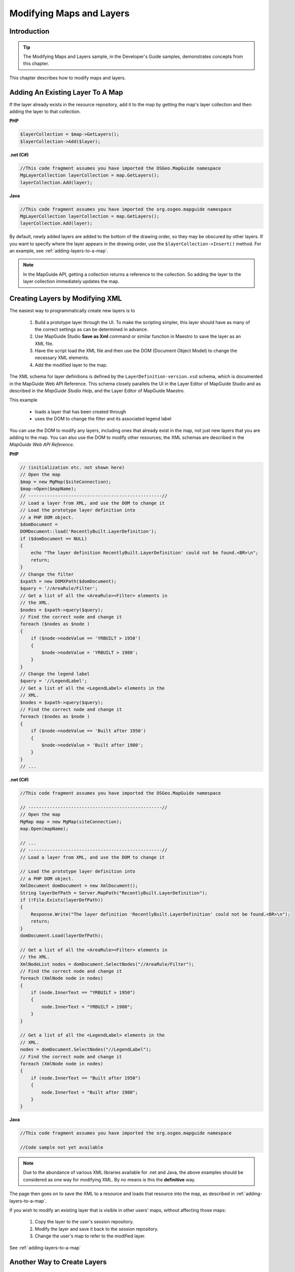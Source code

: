 .. _modifying-maps-and-layers:

Modifying Maps and Layers
=========================

Introduction
------------

.. tip::

    The Modifying Maps and Layers sample, in the Developer's Guide samples, demonstrates concepts from this chapter.

This chapter describes how to modify maps and layers.

.. index::
    single: Layers; Adding an existing layer to a map

Adding An Existing Layer To A Map
---------------------------------

If the layer already exists in the resource repository, add it to the map by getting
the map's layer collection and then adding the layer to that collection.

**PHP**

.. highlight:: php
.. code-block:: php

    $layerCollection = $map->GetLayers();
    $layerCollection->Add($layer);

**.net (C#)**

.. highlight:: csharp
.. code-block:: csharp

    //This code fragment assumes you have imported the OSGeo.MapGuide namespace
    MgLayerCollection layerCollection = map.GetLayers();
    layerCollection.Add(layer);

**Java**
    
.. highlight:: java
.. code-block:: java

    //This code fragment assumes you have imported the org.osgeo.mapguide namespace
    MgLayerCollection layerCollection = map.GetLayers();
    layerCollection.Add(layer);


By default, newly added layers are added to the bottom of the drawing order,
so they may be obscured by other layers. If you want to specify where the layer
appears in the drawing order, use the ``$layerCollection->Insert()`` method.
For an example, see :ref:`adding-layers-to-a-map`.

.. note::

    In the MapGuide API, getting a collection returns a reference to the collection. So adding the layer to the layer collection immediately updates the map.

.. index::
    single: Layers; Creating layers by modifying XML

Creating Layers by Modifying XML
--------------------------------

The easiest way to programmatically create new layers is to

 1. Build a prototype layer through the UI. To make the scripting simpler, this layer should have as many of the correct settings as can be determined in advance.
 2. Use MapGuide Studio **Save as Xml** command or similar function in Maestro to save the layer as an XML file.
 3. Have the script load the XML file and then use the DOM (Document Object Model) to change the necessary XML elements.
 4. Add the modified layer to the map.

The XML schema for layer definitions is defined by the
``LayerDefinition-version.xsd`` schema, which is documented in the MapGuide Web API Reference. This 
schema closely parallels the UI in the Layer Editor of MapGuide Studio and as described in the 
*MapGuide Studio Help*, and the Layer Editor of MapGuide Maestro.

This example

 * loads a layer that has been created through
 * uses the DOM to change the filter and its associated legend label
 
You can use the DOM to modify any layers, including ones that already exist
in the map, not just new layers that you are adding to the map. You can also
use the DOM to modify other resources; the XML schemas are described in
the *MapGuide Web API Reference*.

**PHP**

.. highlight:: php
.. code-block:: php

    // (initialization etc. not shown here)
    // Open the map
    $map = new MgMap($siteConnection);
    $map->Open($mapName);
    // --------------------------------------------------//
    // Load a layer from XML, and use the DOM to change it
    // Load the prototype layer definition into
    // a PHP DOM object.
    $domDocument =
    DOMDocument::load('RecentlyBuilt.LayerDefinition');
    if ($domDocument == NULL)
    {
        echo "The layer definition RecentlyBuilt.LayerDefinition' could not be found.<BR>\n";
        return;
    }
    // Change the filter
    $xpath = new DOMXPath($domDocument);
    $query = '//AreaRule/Filter';
    // Get a list of all the <AreaRule><Filter> elements in
    // the XML.
    $nodes = $xpath->query($query);
    // Find the correct node and change it
    foreach ($nodes as $node )
    {
        if ($node->nodeValue == 'YRBUILT > 1950')
        {
            $node->nodeValue = 'YRBUILT > 1980';
        }
    }
    // Change the legend label
    $query = '//LegendLabel';
    // Get a list of all the <LegendLabel> elements in the
    // XML.
    $nodes = $xpath->query($query);
    // Find the correct node and change it
    foreach ($nodes as $node )
    {
        if ($node->nodeValue == 'Built after 1950')
        {
            $node->nodeValue = 'Built after 1980';
        }
    }
    // ...

**.net (C#)**

.. highlight:: csharp
.. code-block:: csharp

    //This code fragment assumes you have imported the OSGeo.MapGuide namespace
    
    // --------------------------------------------------//
    // Open the map
    MgMap map = new MgMap(siteConnection);
    map.Open(mapName);

    // ...
    // --------------------------------------------------//
    // Load a layer from XML, and use the DOM to change it

    // Load the prototype layer definition into
    // a PHP DOM object.
    XmlDocument domDocument = new XmlDocument();
    String layerDefPath = Server.MapPath("RecentlyBuilt.LayerDefinition");
    if (!File.Exists(layerDefPath))
    {
        Response.Write("The layer definition 'RecentlyBuilt.LayerDefinition' could not be found.<BR>\n");
        return;
    }
    domDocument.Load(layerDefPath);

    // Get a list of all the <AreaRule><Filter> elements in
    // the XML.
    XmlNodeList nodes = domDocument.SelectNodes("//AreaRule/Filter");
    // Find the correct node and change it
    foreach (XmlNode node in nodes)
    {
        if (node.InnerText == "YRBUILT > 1950")
        {
            node.InnerText = "YRBUILT > 1980";
        }
    }

    // Get a list of all the <LegendLabel> elements in the
    // XML.
    nodes = domDocument.SelectNodes("//LegendLabel");
    // Find the correct node and change it
    foreach (XmlNode node in nodes)
    {
        if (node.InnerText == "Built after 1950")
        {
            node.InnerText = "Built after 1980";
        }
    }

**Java**
    
.. highlight:: java
.. code-block:: java

    //This code fragment assumes you have imported the org.osgeo.mapguide namespace
    
    //Code sample not yet available

.. note::

    Due to the abundance of various XML libraries available for .net and Java, the above examples should
    be considered as one way for modifying XML. By no means is this the **definitive** way.

The page then goes on to save the XML to a resource and loads that resource
into the map, as described in :ref:`adding-layers-to-a-map`.

If you wish to modify an existing layer that is visible in other users' maps,
without affecting those maps:

 1. Copy the layer to the user's session repository.
 2. Modify the layer and save it back to the session repository.
 3. Change the user's map to refer to the modified layer.

See :ref:`adding-layers-to-a-map`

.. index::
    single: LayerDefinitionFactory

Another Way to Create Layers
----------------------------

.. todo::
    Update Maestro API link

The method described in the previous section is easy to use, but requires a
layer definition be created first through the UI. An alternative approach is to
use the methods defined in

``C:\Program Files\OSGeo\MapGuide\Web\www\mapviewerphp\layerdefinitionfactory.php``

This file contains several functions, which can be used to build up a layer
definition. The parameters of these functions enable you to set the most
commonly used settings. (If you need to change other settings, you will have
to either use the UI, or modify the XML of the layer definition.)

The ``layerdefinitionfactory`` is only available for PHP. For development using
ASP.NET, a good alternative is to use the Visual Studio tool ``xsd.exe`` to generate
.NET classes for the LayerDefinition schema, or to use the strongly-typed resource classes
in the :ref:`maestroapi`

``CreateLayerDefinition($resourceId, $featureClass, $geometry, $featureClassRange)``

 * ``$resourceId`` - The repository path of the feature source for the layer. For example: ``Library://Samples/Sheboygan/Data/Parcels.FeatureSource``
 * ``$featureClass`` - The feature class to use. For example, ``SHP_Schema:Parcels``
 * ``$geometry`` - The geometry to use from the feature class. For example, ``SHPGEOM``
 * ``$featureClassRange`` - A scale range created by filling in a scale range template (``ScaleRange.templ``)
 
``CreateScaleRange($minScale, $maxScale, $typeStyle)``

 * ``$minScale`` - The minimum scale range to which this rule applies.
 * ``$maxScale`` - The maximum scale range to which this rule applies.
 * ``$typeStyle`` - A type style created by using ``CreateAreaTypeStyle()``, ``CreateLineTypeStyle()`` or ``CreatePointTypeStyle()``
 
``CreateAreaTypeStyle($areaRules)``

 * ``$areaRules`` - One or more area rules, created by ``CreateAreaRule()``
 
``CreateAreaRule($legendLabel, $filterText, $foregroundColor)``

 * ``$legendLabel`` - The text for the label shown beside this rule in the legend.
 * ``$filterText`` - The filter expression that determines which features match this rule. For example ``SQFT >= 1 AND SQFT < 800``
 * ``$foregroundColor`` - The color to be applied to areas that match this rule.

``CreateTextSymbol($text, $fontHeight, $foregroundColor)``

 * ``$text`` - The string for the text
 * ``$fontHeight`` - The height for the font
 * ``$foregroundColor`` - The foreground color
 
``CreatePointTypeStyle($pointRule)``

 * ``$pointRule`` - One or more point rules, created by ``CreatePointRule()``
 
``CreatePointRule($legendLabel, $filter, $label, $pointSym)``

 * ``$legendLabel`` - The label shown beside this rule in the legend.
 * ``$filter`` - The filter expression that determines which features match this rule.
 * ``$label`` - The text symbol, created by ``CreateTextSymbol()``
 * ``$pointSym`` - A mark symbol created by ``CreateMarkSymbol()``

``CreateMarkSymbol($resourceId, $symbolName, $width, $height, $color)``

 * ``$resourceId`` - The resource ID of the symbol used to mark each point. For example ``Library://Samples/Sheboygan/Symbols/BasicSymbols.SymbolLibrary``
 * ``$symbolName`` - The name of the desired symbol in the symbol library/
 * ``$width`` - The width of the symbol (in points)
 * ``$height`` - The height of the symbol (in points)
 * ``$color`` - The color of the symbol.
 
``CreateLineTypeStyle($lineRules)``
 
 * ``$lineRules`` - One or more rules, created by ``CreateLineRule()`` 
 
``CreateLineRule($color, $legendLabel, $filter)``

 * ``$color`` - The color to be applied to lines that match this rule.
 * ``$legendLabel`` - The label shown beside this rule in the legend.
 * ``$filter`` - The filter expression that determines which features match this rule.

For more information on these settings, see the MapGuide Studio Help.

.. index::
    single: LayerDefinitionFactory; Area Rules

Example: Creating a layer that users Area Rules
^^^^^^^^^^^^^^^^^^^^^^^^^^^^^^^^^^^^^^^^^^^^^^^

.. note::
    
    This example specifically uses the ``LayerDefinitionFactory`` class which is not available for .net and Java

This example shows how to create a new layer using the factory. This layer
uses three area rules to theme parcels by their square footage.

**PHP**

.. highlight:: php
.. code-block:: php

    // ...
    /---------------------------------------------------//
     $factory = new LayerDefinitionFactory();
    /// Create three area rules for three different
    // scale ranges.
    $areaRule1 = $factory->CreateAreaRule( '1 to 800', 'SQFT &gt;= 1 AND SQFT &lt; 800', 'FFFFFF00');
    $areaRule2 = $factory->CreateAreaRule( '800 to 1600','SQFT &gt;= 800 AND SQFT &lt; 1600', 'FFFFBF20');
    $areaRule3 = $factory->CreateAreaRule('1600 to 2400', 'SQFT &gt;= 1600 AND SQFT &lt; 2400', 'FFFF8040');
    // Create an area type style.
    $areaTypeStyle = $factory->CreateAreaTypeStyle($areaRule1 . $areaRule2 . $areaRule3);
    // Create a scale range.
    $minScale = '0';
    $maxScale = '1000000000000';
    $areaScaleRange = $factory->CreateScaleRange($minScale, $maxScale, $areaTypeStyle);
    // Create the layer definiton.
    $featureClass = 'Library://Samples/Sheboygan/Data/' . 'Parcels.FeatureSource';
    $featureName = 'SHP_Schema:Parcels';
    $geometry = 'SHPGEOM';
    $layerDefinition = $factory->CreateLayerDefinition($featureClass, $featureName, $geometry, $areaScaleRange);
    //---------------------------------------------------//
    // ...
    
The script then saves the XML to a resource and loads that resource into the
map. See :ref:`adding-layers-to-a-map`.

.. index::
    single: LayerDefinitionFactory; Line Rules

Example: Using Line Rules
^^^^^^^^^^^^^^^^^^^^^^^^^

.. note::
    
    This example specifically uses the ``LayerDefinitionFactory`` class which is not available for .net and Java

Creating line-based rules is very similar.

**PHP**

.. highlight:: php
.. code-block:: php

    // ...
    //---------------------------------------------------//
    $factory = new LayerDefinitionFactory();
    // Create a line rule.
    $legendLabel = '';
    $filter = '';
    $color = 'FF0000FF';
    $lineRule = $factory->CreateLineRule($legendLabel, $filter, $color);
    // Create a line type style.
    $lineTypeStyle = $factory->CreateLineTypeStyle($lineRule);
    // Create a scale range.
    $minScale = '0';
    $maxScale = '1000000000000';
    $lineScaleRange = $factory->CreateScaleRange($minScale, $maxScale, $lineTypeStyle);
    // Create the layer definiton.
    $featureClass = 'Library://Samples/Sheboygan/Data/' . 'HydrographicLines.FeatureSource';
    $featureName = 'SHP_Schema:HydrographicLines';
    $geometry = 'SHPGEOM';
    $layerDefinition = $factory->CreateLayerDefinition($featureClass, $featureName, $geometry, $lineScaleRange);
    //---------------------------------------------------//
    // ...

.. index::
    single: LayerDefinitionFactory; Point Rules

Example: Using Point Rules
^^^^^^^^^^^^^^^^^^^^^^^^^^

.. note::
    
    This example specifically uses the ``LayerDefinitionFactory`` class which is not available for .net and Java

To create point-based rules, three methods are used.

**PHP**

.. highlight:: php
.. code-block:: php

    // ...
    //---------------------------------------------------//
    $factory = new LayerDefinitionFactory();
    // Create a mark symbol
    $resourceId = 'Library://Samples/Sheboygan/Symbols/BasicSymbols.SymbolLibrary';
    $symbolName = 'PushPin';
    $width = '24'; // points
    $height = '24'; // points
    $color = 'FFFF0000';
    $markSymbol = $factory->CreateMarkSymbol($resourceId, $symbolName, $width, $height, $color);

    // Create a text symbol
    $text = "ID";
    $fontHeight="12";
    $foregroundColor = 'FF000000';
    $textSymbol = $factory->CreateTextSymbol($text, $fontHeight, $foregroundColor);
    // Create a point rule.
    $legendLabel = 'trees';
    $filter = '';
    $pointRule = $factory->CreatePointRule($legendLabel, $filter, $textSymbol, $markSymbol);
     
    // Create a point type style.
    $pointTypeStyle = $factory->CreatepointTypeStyle($pointRule);
     
    // Create a scale range.
    $minScale = '0';
    $maxScale = '1000000000000';
    $pointScaleRange = $factory->CreateScaleRange($minScale, $maxScale, $pointTypeStyle);
    // Create the layer definiton.
    $featureClass = 'Library://Tests/Trees.FeatureSource';
    $featureName = 'Default:Trees';
    $geometry = 'Geometry';
    $layerDefinition = $factory->CreateLayerDefinition($featureClass, $featureName, $geometry, $pointScaleRange);
    //---------------------------------------------------//

.. index::
    single: MgMap; Adding Layers

.. _adding-layers-to-a-map:

Adding Layers to a Map
----------------------

The preceding examples have created or modified the XML for layer definitions
in memory. To add those layers to a map:

1. Save the layer definition to a resource stored in the session repository.
2. Add that resource to the map.

This function adds takes a layer's XML, creates a resource in the session
repository from it, and adds that layer resource to a map.

**PHP**

.. highlight:: php
.. code-block:: php

    require_once('../common/common.php');

    function add_layer_definition_to_map($layerDefinition, $layerName, $layerLegendLabel, $sessionId, $resourceService, &$map)
    // Adds the layer definition (XML) to the map.
    // Returns the layer.
    {
        global $schemaDirectory;

        // Validate the XML.
        $domDocument = new DOMDocument;
        $domDocument->loadXML($layerDefinition);
        if (! $domDocument->schemaValidate($schemaDirectory . "LayerDefinition-1.3.0.xsd") ) // $schemaDirectory is defined in common.php
        {
            echo "ERROR: The new XML document is invalid.<BR>\n.";
            return NULL;
        }    

        // Save the new layer definition to the session repository  
        $byteSource = new MgByteSource($layerDefinition, strlen($layerDefinition));
        $byteSource->SetMimeType(MgMimeType::Xml);
        $resourceID = new MgResourceIdentifier("Session:$sessionId//$layerName.LayerDefinition");
        $resourceService->SetResource($resourceID, $byteSource->GetReader(), null);

        $newLayer = add_layer_resource_to_map($resourceID, $resourceService, $layerName, $layerLegendLabel, $map);

        return $newLayer;
    }

This function adds a layer resource to a map.

**PHP**

.. highlight:: php
.. code-block:: php

    function add_layer_resource_to_map($layerResourceID, $resourceService, $layerName, $layerLegendLabel, &$map)
    // Adds a layer defition (which can be stored either in the Library or a session
    // repository) to the map.
    // Returns the layer.
    {
        $newLayer = new MgLayer($layerResourceID, $resourceService);  

        // Add the new layer to the map's layer collection
        $newLayer->SetName($layerName);
        $newLayer->SetVisible(true);
        $newLayer->SetLegendLabel($layerLegendLabel);
        $newLayer->SetDisplayInLegend(true);
        $layerCollection = $map->GetLayers(); 
        if (! $layerCollection->Contains($layerName) )
        {
            // Insert the new layer at position 0 so it is at the top
            // of the drawing order
            $layerCollection->Insert(0, $newLayer); 
        }

        return $newLayer;
    }

This function adds a layer to a legend's layer group.

**PHP**

.. highlight:: php
.. code-block:: php

    function add_layer_to_group($layer, $layerGroupName, $layerGroupLegendLabel, &$map)
    // Adds a layer to a layer group. If necessary, it creates the layer group.
    {
      
        // Get the layer group
        $layerGroupCollection = $map->GetLayerGroups();
        if ($layerGroupCollection->Contains($layerGroupName))
        {
            $layerGroup = $layerGroupCollection->GetItem($layerGroupName);
        }
        else
        {
            // It does not exist, so create it
            $layerGroup = new MgLayerGroup($layerGroupName); 
            $layerGroup->SetVisible(true);
            $layerGroup->SetDisplayInLegend(true);
            $layerGroup->SetLegendLabel($layerGroupLegendLabel);
            $layerGroupCollection->Add($layerGroup); 
        }

        // Add the layer to the group
        $layer->SetGroup($layerGroup);  
    }

.. index::
    single: Layers; Making permanent changes

Making Changes Permanent
------------------------

So far, all the examples in this chapter have only affected the user's runtime
version of the map. No other users see those changes, and when the current
user logs out those changes will be lost.

To make changes permanent, the script can save the modified layer back into
the Library.

**PHP**

.. highlight:: php
.. code-block:: php

    $byteSource = new MgByteSource($layerDefinition, strlen($layerDefinition));
    $byteSource->SetMimeType(MgMimeType::Xml);
    $resourceId = new MgResourceIdentifier("Library://LayerName.LayerDefinition");
    $resourceService->SetResource($resourceId, $byteSource->GetReader(), null);

.. note::

    Due to security restrictions imposed on the Library repository. Make sure the 
    resource service object was created from a site connection that was initialized by
    a login or session id that has the appropriate permissions to write to the Library
    repository. 
    
    The ``Anonymous`` user does not have write access to the Library repository